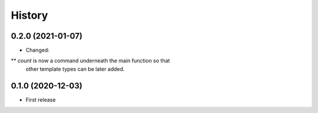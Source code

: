 =======
History
=======

0.2.0 (2021-01-07)
------------------

* Changed:
** `count` is now a command underneath the main function so that
    other template types can be later added.

0.1.0 (2020-12-03)
------------------

* First release
